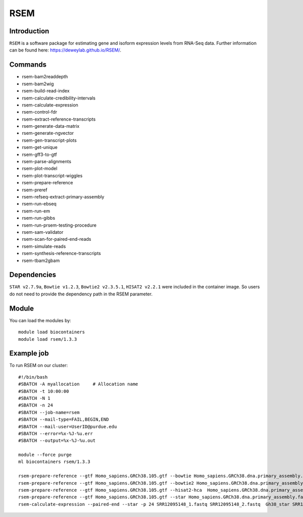 .. _backbone-label:  
RSEM
============================== 

Introduction
~~~~~~~
``RSEM`` is a software package for estimating gene and isoform expression levels from RNA-Seq data. Further information can be found here: https://deweylab.github.io/RSEM/. 

Commands
~~~~~ 
- rsem-bam2readdepth
- rsem-bam2wig
- rsem-build-read-index
- rsem-calculate-credibility-intervals
- rsem-calculate-expression
- rsem-control-fdr
- rsem-extract-reference-transcripts
- rsem-generate-data-matrix
- rsem-generate-ngvector
- rsem-gen-transcript-plots
- rsem-get-unique
- rsem-gff3-to-gtf
- rsem-parse-alignments
- rsem-plot-model
- rsem-plot-transcript-wiggles
- rsem-prepare-reference
- rsem-preref
- rsem-refseq-extract-primary-assembly
- rsem-run-ebseq
- rsem-run-em
- rsem-run-gibbs
- rsem-run-prsem-testing-procedure
- rsem-sam-validator
- rsem-scan-for-paired-end-reads
- rsem-simulate-reads
- rsem-synthesis-reference-transcripts
- rsem-tbam2gbam


Dependencies
~~~~~~
``STAR v2.7.9a``, ``Bowtie v1.2.3``, ``Bowtie2 v2.3.5.1``, ``HISAT2 v2.2.1`` were included in the container image. So users do not need to provide the dependency path in the RSEM parameter.  

Module
~~~~~~~
You can load the modules by::
    
    module load biocontainers
    module load rsem/1.3.3

Example job
~~~~~~~
To run RSEM on our cluster::

    #!/bin/bash
    #SBATCH -A myallocation     # Allocation name 
    #SBATCH -t 10:00:00
    #SBATCH -N 1
    #SBATCH -n 24
    #SBATCH --job-name=rsem
    #SBATCH --mail-type=FAIL,BEGIN,END
    #SBATCH --mail-user=UserID@purdue.edu
    #SBATCH --error=%x-%J-%u.err
    #SBATCH --output=%x-%J-%u.out

    module --force purge
    ml biocontainers rsem/1.3.3
    
    rsem-prepare-reference --gtf Homo_sapiens.GRCh38.105.gtf --bowtie Homo_sapiens.GRCh38.dna.primary_assembly.fa Gh38_bowtie  -p 24
    rsem-prepare-reference --gtf Homo_sapiens.GRCh38.105.gtf --bowtie2 Homo_sapiens.GRCh38.dna.primary_assembly.fa Gh38_bowtie2  -p 24
    rsem-prepare-reference --gtf Homo_sapiens.GRCh38.105.gtf --hisat2-hca  Homo_sapiens.GRCh38.dna.primary_assembly.fa Gh38_hisat2  -p 24
    rsem-prepare-reference --gtf Homo_sapiens.GRCh38.105.gtf --star Homo_sapiens.GRCh38.dna.primary_assembly.fa Gh38_star  -p 24
    rsem-calculate-expression --paired-end --star -p 24 SRR12095148_1.fastq SRR12095148_2.fastq  Gh38_star SRR12095148_rsem_expression
